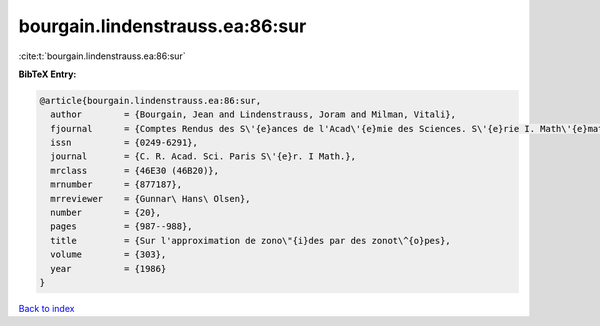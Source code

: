 bourgain.lindenstrauss.ea:86:sur
================================

:cite:t:`bourgain.lindenstrauss.ea:86:sur`

**BibTeX Entry:**

.. code-block:: bibtex

   @article{bourgain.lindenstrauss.ea:86:sur,
     author        = {Bourgain, Jean and Lindenstrauss, Joram and Milman, Vitali},
     fjournal      = {Comptes Rendus des S\'{e}ances de l'Acad\'{e}mie des Sciences. S\'{e}rie I. Math\'{e}matique},
     issn          = {0249-6291},
     journal       = {C. R. Acad. Sci. Paris S\'{e}r. I Math.},
     mrclass       = {46E30 (46B20)},
     mrnumber      = {877187},
     mrreviewer    = {Gunnar\ Hans\ Olsen},
     number        = {20},
     pages         = {987--988},
     title         = {Sur l'approximation de zono\"{i}des par des zonot\^{o}pes},
     volume        = {303},
     year          = {1986}
   }

`Back to index <../By-Cite-Keys.rst>`_
